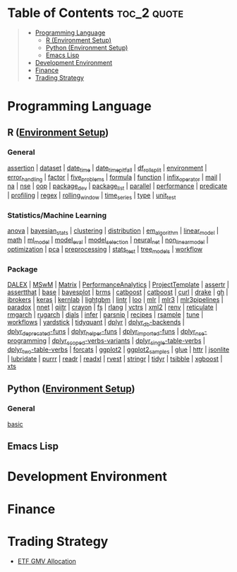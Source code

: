 #+STARTUP: folded indent inlineimages latexpreview
#+PROPERTY: header-args:R :results output :colnames yes :exports both :session *R:notes*

* Table of Contents :toc_2:quote:
#+BEGIN_QUOTE
- [[#programming-language][Programming Language]]
  - [[#r-environment-setup][R (Environment Setup)]]
  - [[#python-environment-setup][Python (Environment Setup)]]
  - [[#emacs-lisp][Emacs Lisp]]
- [[#development-environment][Development Environment]]
- [[#finance][Finance]]
- [[#trading-strategy][Trading Strategy]]
#+END_QUOTE

* Programming Language

#+begin_src R :results silent :exports none
org_links <- function(sub_dir = "lang/r/general", collapse = " | ", package = FALSE) {
  dir <- glue::glue("~/Dropbox/repos/github/five-dots/notes/{sub_dir}")
  files <- fs::dir_ls(dir, recurse = TRUE, regexp = ".org$")

  links <- purrr::map_chr(files, function(file) {
    if (!stringr::str_ends(file, ".org")) return("")
    path <- stringr::str_extract(file, "(?<=notes\\/).*")
    name <- stringr::str_remove(tail(stringr::str_split(file, "/")[[1]], 1), ".org$")
    if (package) name <- glue::glue(" ={{{name}}}= ")
    glue::glue("[[file:./{path}][{name}]]")
  })
  chr <- paste(links, collapse = " | ")
  cat(chr, "\n")
}
#+end_src

** R ([[file:./lang/r/R_env.org][Environment Setup]])
*** General

#+begin_src R :results raw :exports results
org_links("lang/r/general")
#+end_src

#+RESULTS:
[[file:./lang/r/general/assertion.org][assertion]] | [[file:./lang/r/general/dataset.org][dataset]] | [[file:./lang/r/general/date_time.org][date_time]] | [[file:./lang/r/general/date_time_pitfall/date_time_pitfall.org][date_time_pitfall]] | [[file:./lang/r/general/df_roll_split/df_roll_split.org][df_roll_split]] | [[file:./lang/r/general/environment.org][environment]] | [[file:./lang/r/general/error_handling.org][error_handling]] | [[file:./lang/r/general/factor.org][factor]] | [[file:./lang/r/general/five_problems.org][five_problems]] | [[file:./lang/r/general/formula.org][formula]] | [[file:./lang/r/general/function.org][function]] | [[file:./lang/r/general/infix_operator/infix_operator.org][infix_operator]] | [[file:./lang/r/general/mail.org][mail]] | [[file:./lang/r/general/na/na.org][na]] | [[file:./lang/r/general/nse.org][nse]] | [[file:./lang/r/general/oop.org][oop]] | [[file:./lang/r/general/package_dev.org][package_dev]] | [[file:./lang/r/general/package_list.org][package_list]] | [[file:./lang/r/general/parallel.org][parallel]] | [[file:./lang/r/general/performance.org][performance]] | [[file:./lang/r/general/predicate.org][predicate]] | [[file:./lang/r/general/profiling.org][profiling]] | [[file:./lang/r/general/regex.org][regex]] | [[file:./lang/r/general/rolling_window.org][rolling_window]] | [[file:./lang/r/general/time_series.org][time_series]] | [[file:./lang/r/general/type.org][type]] | [[file:./lang/r/general/unit_test.org][unit_test]]

*** Statistics/Machine Learning

#+begin_src R :results raw :exports results
org_links("lang/r/stats")
#+end_src

#+RESULTS:
[[file:./lang/r/stats/anova.org][anova]] | [[file:./lang/r/stats/bayesian_stats.org][bayesian_stats]] | [[file:./lang/r/stats/clustering.org][clustering]] | [[file:./lang/r/stats/distribution.org][distribution]] | [[file:./lang/r/stats/em_algorithm.org][em_algorithm]] | [[file:./lang/r/stats/linear_model.org][linear_model]] | [[file:./lang/r/stats/math.org][math]] | [[file:./lang/r/stats/ml_model.org][ml_model]] | [[file:./lang/r/stats/model_eval.org][model_eval]] | [[file:./lang/r/stats/model_selection.org][model_selection]] | [[file:./lang/r/stats/neural_net.org][neural_net]] | [[file:./lang/r/stats/non_linear_model.org][non_linear_model]] | [[file:./lang/r/stats/optimization.org][optimization]] | [[file:./lang/r/stats/pca.org][pca]] | [[file:./lang/r/stats/preprocessing.org][preprocessing]] | [[file:./lang/r/stats/stats_test.org][stats_test]] | [[file:./lang/r/stats/tree_models.org][tree_models]] | [[file:./lang/r/stats/workflow.org][workflow]]

*** Package

#+begin_src R :results raw :exports results
org_links("lang/r/package")
#+end_src

#+RESULTS:
[[file:./lang/r/package/DALEX/DALEX.org][DALEX]] | [[file:./lang/r/package/MSwM/MSwM.org][MSwM]] | [[file:./lang/r/package/Matrix.org][Matrix]] | [[file:./lang/r/package/PerformanceAnalytics.org][PerformanceAnalytics]] | [[file:./lang/r/package/ProjectTemplate/ProjectTemplate.org][ProjectTemplate]] | [[file:./lang/r/package/assertr.org][assertr]] | [[file:./lang/r/package/assertthat.org][assertthat]] | [[file:./lang/r/package/base.org][base]] | [[file:./lang/r/package/bayesplot/bayesplot.org][bayesplot]] | [[file:./lang/r/package/brms/brms.org][brms]] | [[file:./lang/r/package/catboost/catboost.org][catboost]] | [[file:./lang/r/package/catboost.org][catboost]] | [[file:./lang/r/package/curl.org][curl]] | [[file:./lang/r/package/drake/drake.org][drake]] | [[file:./lang/r/package/gh.org][gh]] | [[file:./lang/r/package/ibrokers.org][ibrokers]] | [[file:./lang/r/package/keras/keras.org][keras]] | [[file:./lang/r/package/kernlab.org][kernlab]] | [[file:./lang/r/package/lightgbm.org][lightgbm]] | [[file:./lang/r/package/lintr.org][lintr]] | [[file:./lang/r/package/loo.org][loo]] | [[file:./lang/r/package/mlr/mlr.org][mlr]] | [[file:./lang/r/package/mlr/mlr3.org][mlr3]] | [[file:./lang/r/package/mlr/mlr3pipelines.org][mlr3pipelines]] | [[file:./lang/r/package/mlr/paradox.org][paradox]] | [[file:./lang/r/package/nnet.org][nnet]] | [[file:./lang/r/package/qiitr.org][qiitr]] | [[file:./lang/r/package/r-lib/crayon.org][crayon]] | [[file:./lang/r/package/r-lib/fs.org][fs]] | [[file:./lang/r/package/r-lib/rlang.org][rlang]] | [[file:./lang/r/package/r-lib/vctrs.org][vctrs]] | [[file:./lang/r/package/r-lib/xml2.org][xml2]] | [[file:./lang/r/package/renv/renv.org][renv]] | [[file:./lang/r/package/reticulate.org][reticulate]] | [[file:./lang/r/package/rmgarch.org][rmgarch]] | [[file:./lang/r/package/rugarch.org][rugarch]] | [[file:./lang/r/package/tidymodels/dials.org][dials]] | [[file:./lang/r/package/tidymodels/infer.org][infer]] | [[file:./lang/r/package/tidymodels/parsnip.org][parsnip]] | [[file:./lang/r/package/tidymodels/recipes.org][recipes]] | [[file:./lang/r/package/tidymodels/rsample.org][rsample]] | [[file:./lang/r/package/tidymodels/tune.org][tune]] | [[file:./lang/r/package/tidymodels/workflows.org][workflows]] | [[file:./lang/r/package/tidymodels/yardstick.org][yardstick]] | [[file:./lang/r/package/tidyquant/tidyquant.org][tidyquant]] | [[file:./lang/r/package/tidyverse/dplyr/dplyr.org][dplyr]] | [[file:./lang/r/package/tidyverse/dplyr/dplyr_db-backends.org][dplyr_db-backends]] | [[file:./lang/r/package/tidyverse/dplyr/dplyr_deprecated-funs.org][dplyr_deprecated-funs]] | [[file:./lang/r/package/tidyverse/dplyr/dplyr_helper-funs.org][dplyr_helper-funs]] | [[file:./lang/r/package/tidyverse/dplyr/dplyr_imported-funs.org][dplyr_imported-funs]] | [[file:./lang/r/package/tidyverse/dplyr/dplyr_nse-programming.org][dplyr_nse-programming]] | [[file:./lang/r/package/tidyverse/dplyr/dplyr_scoped-verbs-variants.org][dplyr_scoped-verbs-variants]] | [[file:./lang/r/package/tidyverse/dplyr/dplyr_single-table-verbs.org][dplyr_single-table-verbs]] | [[file:./lang/r/package/tidyverse/dplyr/dplyr_two-table-verbs.org][dplyr_two-table-verbs]] | [[file:./lang/r/package/tidyverse/forcats.org][forcats]] | [[file:./lang/r/package/tidyverse/ggplot2/ggplot2.org][ggplot2]] | [[file:./lang/r/package/tidyverse/ggplot2/ggplot2_samples.org][ggplot2_samples]] | [[file:./lang/r/package/tidyverse/glue.org][glue]] | [[file:./lang/r/package/tidyverse/httr.org][httr]] | [[file:./lang/r/package/tidyverse/jsonlite.org][jsonlite]] | [[file:./lang/r/package/tidyverse/lubridate.org][lubridate]] | [[file:./lang/r/package/tidyverse/purrr.org][purrr]] | [[file:./lang/r/package/tidyverse/readr.org][readr]] | [[file:./lang/r/package/tidyverse/readxl.org][readxl]] | [[file:./lang/r/package/tidyverse/rvest.org][rvest]] | [[file:./lang/r/package/tidyverse/stringr.org][stringr]] | [[file:./lang/r/package/tidyverse/tidyr.org][tidyr]] | [[file:./lang/r/package/tsibble.org][tsibble]] | [[file:./lang/r/package/xgboost/xgboost.org][xgboost]] | [[file:./lang/r/package/xts.org][xts]]

** Python ([[file:./lang/r/python_env.org][Environment Setup]])
*** General

#+begin_src R :results raw :exports results
org_links("lang/python/general")
#+end_src

#+RESULTS:
[[file:./lang/python/general/basic.org][basic]]

** Emacs Lisp
* Development Environment
* Finance
* Trading Strategy

- [[https://github.com/five-dots/etf-gmv-strat][ETF GMV Allocation]]
